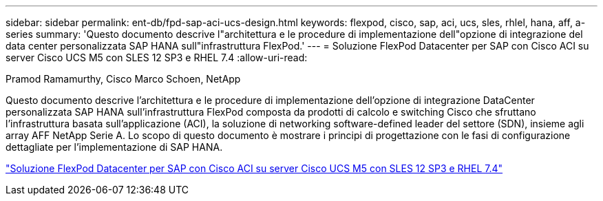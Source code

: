 ---
sidebar: sidebar 
permalink: ent-db/fpd-sap-aci-ucs-design.html 
keywords: flexpod, cisco, sap, aci, ucs, sles, rhlel, hana, aff, a-series 
summary: 'Questo documento descrive l"architettura e le procedure di implementazione dell"opzione di integrazione del data center personalizzata SAP HANA sull"infrastruttura FlexPod.' 
---
= Soluzione FlexPod Datacenter per SAP con Cisco ACI su server Cisco UCS M5 con SLES 12 SP3 e RHEL 7.4
:allow-uri-read: 


Pramod Ramamurthy, Cisco Marco Schoen, NetApp

[role="lead"]
Questo documento descrive l'architettura e le procedure di implementazione dell'opzione di integrazione DataCenter personalizzata SAP HANA sull'infrastruttura FlexPod composta da prodotti di calcolo e switching Cisco che sfruttano l'infrastruttura basata sull'applicazione (ACI), la soluzione di networking software-defined leader del settore (SDN), insieme agli array AFF NetApp Serie A. Lo scopo di questo documento è mostrare i principi di progettazione con le fasi di configurazione dettagliate per l'implementazione di SAP HANA.

link:https://www.cisco.com/c/en/us/td/docs/unified_computing/ucs/UCS_CVDs/flexpod_saphana_aci_UCSM32.html["Soluzione FlexPod Datacenter per SAP con Cisco ACI su server Cisco UCS M5 con SLES 12 SP3 e RHEL 7.4"^]
